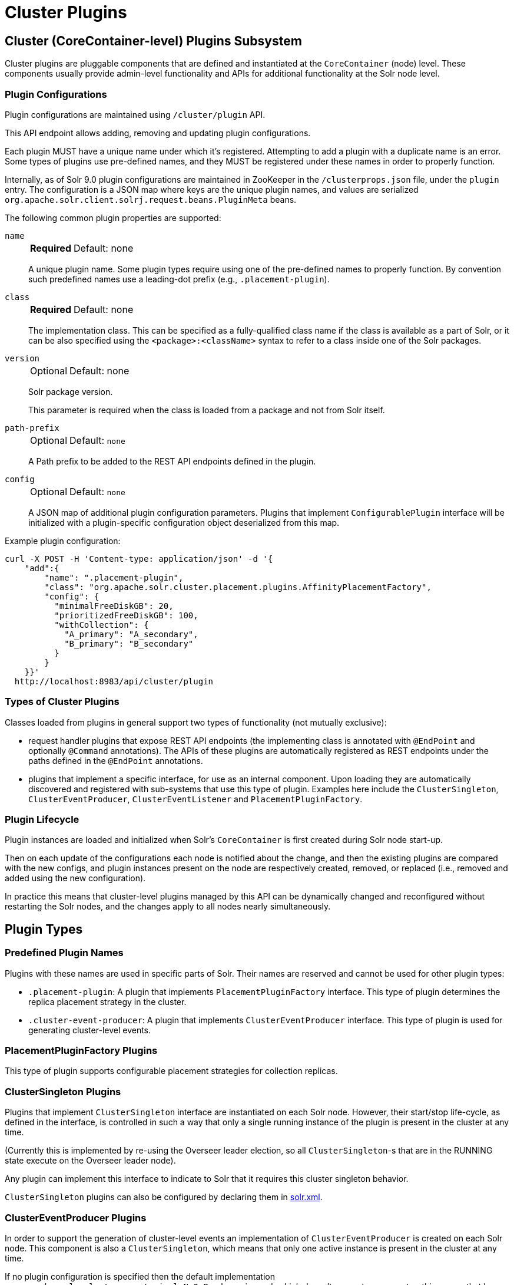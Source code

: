 = Cluster Plugins
:toc: macro
:toclevels: 3
// Licensed to the Apache Software Foundation (ASF) under one
// or more contributor license agreements.  See the NOTICE file
// distributed with this work for additional information
// regarding copyright ownership.  The ASF licenses this file
// to you under the Apache License, Version 2.0 (the
// "License"); you may not use this file except in compliance
// with the License.  You may obtain a copy of the License at
//
//   http://www.apache.org/licenses/LICENSE-2.0
//
// Unless required by applicable law or agreed to in writing,
// software distributed under the License is distributed on an
// "AS IS" BASIS, WITHOUT WARRANTIES OR CONDITIONS OF ANY
// KIND, either express or implied.  See the License for the
// specific language governing permissions and limitations
// under the License.

== Cluster (CoreContainer-level) Plugins Subsystem
Cluster plugins are pluggable components that are defined and instantiated at the `CoreContainer` (node) level.
These components usually provide admin-level functionality and APIs for additional functionality at the Solr node level.

=== Plugin Configurations
Plugin configurations are maintained using `/cluster/plugin` API.

This API endpoint allows adding, removing and updating plugin configurations.

Each plugin MUST have a unique name under which it's registered.
Attempting to add a plugin with a duplicate name is an error.
Some types of plugins use pre-defined names, and they MUST be registered under these names in order to properly function.

Internally, as of Solr 9.0 plugin configurations are maintained in ZooKeeper in the `/clusterprops.json` file, under the `plugin` entry.
The configuration is a JSON map where keys are the unique plugin names, and values are serialized `org.apache.solr.client.solrj.request.beans.PluginMeta` beans.

The following common plugin properties are supported:

`name`::
+
[%autowidth,frame=none]
|===
s|Required |Default: none
|===
+
A unique plugin name.
Some plugin types require using one of the pre-defined names to properly function.
By convention such predefined names use a leading-dot prefix (e.g., `.placement-plugin`).

`class`::
+
[%autowidth,frame=none]
|===
s|Required |Default: none
|===
+
The implementation class.
This can be specified as a fully-qualified class name if the class is available as a part of Solr, or it can be also specified using the `<package>:<className>` syntax to refer to a class inside one of the Solr packages.

`version`::
+
[%autowidth,frame=none]
|===
|Optional |Default: none
|===
+
Solr package version.
+
This parameter is required when the class is loaded from a package and not from Solr itself.

`path-prefix`::
+
[%autowidth,frame=none]
|===
|Optional |Default: `none`
|===
+
A Path prefix to be added to the REST API endpoints defined in the plugin.

`config`::
+
[%autowidth,frame=none]
|===
|Optional |Default: `none`
|===
+
A JSON map of additional plugin configuration parameters.
Plugins that implement `ConfigurablePlugin` interface will be initialized with a
plugin-specific configuration object deserialized from this map.

Example plugin configuration:

[source,bash]
----
curl -X POST -H 'Content-type: application/json' -d '{
    "add":{
        "name": ".placement-plugin",
        "class": "org.apache.solr.cluster.placement.plugins.AffinityPlacementFactory",
        "config": {
          "minimalFreeDiskGB": 20,
          "prioritizedFreeDiskGB": 100,
          "withCollection": {
            "A_primary": "A_secondary",
            "B_primary": "B_secondary"
          }
        }
    }}'
  http://localhost:8983/api/cluster/plugin
----

=== Types of Cluster Plugins
Classes loaded from plugins in general support two types of functionality (not mutually exclusive):

* request handler plugins that expose REST API endpoints (the implementing class is annotated with `@EndPoint` and optionally `@Command` annotations).
The APIs of these plugins are automatically registered as REST endpoints under the paths defined in the `@EndPoint` annotations.

* plugins that implement a specific interface, for use as an internal component.
Upon loading they are automatically discovered and registered with sub-systems that use this type of plugin.
Examples here include the `ClusterSingleton`, `ClusterEventProducer`, `ClusterEventListener` and `PlacementPluginFactory`.

=== Plugin Lifecycle
Plugin instances are loaded and initialized when Solr's `CoreContainer` is first created during Solr node start-up.

Then on each update of the configurations each node is notified about the change, and then the existing plugins are compared with the new configs, and plugin instances present on the node are respectively created, removed, or replaced (i.e., removed and added using the new configuration).

In practice this means that cluster-level plugins managed by this API can be
dynamically changed and reconfigured without restarting the Solr nodes, and the changes apply to all nodes nearly simultaneously.

== Plugin Types

=== Predefined Plugin Names

Plugins with these names are used in specific parts of Solr.
Their names are reserved and cannot be used for other plugin types:

* `.placement-plugin`: A plugin that implements `PlacementPluginFactory` interface.
This type of plugin determines the replica placement strategy in the cluster.

* `.cluster-event-producer`: A plugin that implements `ClusterEventProducer` interface.
This type of plugin is used for generating cluster-level events.

=== PlacementPluginFactory Plugins

This type of plugin supports configurable placement strategies for collection
replicas.

=== ClusterSingleton Plugins

Plugins that implement `ClusterSingleton` interface are instantiated on each
Solr node.
However, their start/stop life-cycle, as defined in the interface, is controlled in such a way that only a single running instance of the plugin is present in the cluster at any time.

(Currently this is implemented by re-using the Overseer leader election, so all
`ClusterSingleton`-s that are in the RUNNING state execute on the Overseer leader node).

Any plugin can implement this interface to indicate to Solr that
it requires this cluster singleton behavior.

`ClusterSingleton` plugins can also be configured by declaring them in xref:configuring-solr-xml.adoc[solr.xml].

=== ClusterEventProducer Plugins

In order to support the generation of cluster-level events an implementation of
`ClusterEventProducer` is created on each Solr node.
This component is also a `ClusterSingleton`, which means that only one active instance is present in the
cluster at any time.

If no plugin configuration is specified then the default implementation
`org.apache.solr.cluster.events.impl.NoOpProducer` is used, which doesn't generate any events - this means that by default event generation is turned off.
An implementation that supports node and collection event generation is also available in `org.apache.solr.cluster.events.impl.DefaultClusterEventProducer`.

Event producer configuration can be changed dynamically by changing the predefined plugin configuration, for example:

[source,bash]
----
curl -X POST -H 'Content-type: application/json' -d '{
    "add":{
        "name": ".cluster-event-producer",
        "class": "org.apache.solr.cluster.events.impl.DefaultClusterEventProducer"
    }}'
  http://localhost:8983/api/cluster/plugin
----

It can be restored to the default no-op configuration by simply removing the plugin:

[source,bash]
----
curl -X POST -H 'Content-type: application/json' -d '{
    "remove": ".cluster-event-producer"
  }'
  http://localhost:8983/api/cluster/plugin
----

=== ClusterEventListener Plugins

Plugins that implement the `ClusterEventListener` interface will be automatically registered with the instance of `ClusterEventProducer`.

// XXX edit this once SOLR-14977 is done
Implementations will be notified of all events that are generated by the
`ClusterEventProducer` and need to select only events that they are interested in.

==== org.apache.solr.cluster.events.impl.CollectionsRepairEventListener

An implementation of listener that reacts to NODE_LOST events and checks what replicas need to be re-added to other nodes to keep the replication counts the same as before.

This implementation waits for a certain period (default is 30s) to make sure the node is really down.
For the replicas located on nodes that were down sufficiently long it generates appropriate ADDREPLICA commands to counter-balance the lost replicas on these nodes.

Example plugin configuration:

[source,bash]
----
curl -X POST -H 'Content-type: application/json' -d '{
    "add":{
        "name": "collections-repair-listener",
        "class": "org.apache.solr.cluster.events.impl.CollectionsRepairEventListener"
    }}'
  http://localhost:8983/api/cluster/plugin
----

== Plugin Management API

=== List Plugins

This command uses HTTP GET and returns a list of loaded plugins and their configurations:

[source,bash]
----
curl http://localhost:8983/api/cluster/plugin
----

=== Add Plugin

This command uses HTTP POST to add a new plugin configuration.
If a plugin with the same name already exists this results in an error.

Example command, which adds a plugin contained in a Solr package:
[source,bash]
----
curl -X POST -H 'Content-type: application/json' -d '{
    "add":{
        "name": "my-plugin1",
        "class": "my-package:com.example.MyPlugin",
        "version": "1.0"
    }}'
  http://localhost:8983/api/cluster/plugin
----

=== Update Plugin

This command uses HTTP POST to update an existing plugin configuration.
If a plugin with this name doesn't exist this results in an error.

This example updates an existing plugin, possibly changing its configuration parameters.
The old instance of the plugin is removed and a new instance is created using the supplied configuration.

[source,bash]
----
curl -X POST -H 'Content-type: application/json' -d '{
    "update":{
        "name": "collections-repair-listener",
        "class": "org.apache.solr.cluster.events.impl.CollectionsRepairEventListener",
        "config":{
          "waitForSecond": 30
    }}}'
  http://localhost:8983/api/cluster/plugin
----

=== Remove Plugin

This command uses HTTP POST to delete an existing plugin configuration.
If a plugin with this name doesn't exist this results in an error.

Unlike other commands the command payload here consists just of the name of the plugin to remove, as a string.

[source,bash]
----
curl -X POST -H 'Content-type: application/json' -d '{
    "remove": "my-plugin1"
    }'
  http://localhost:8983/api/cluster/plugin
----
